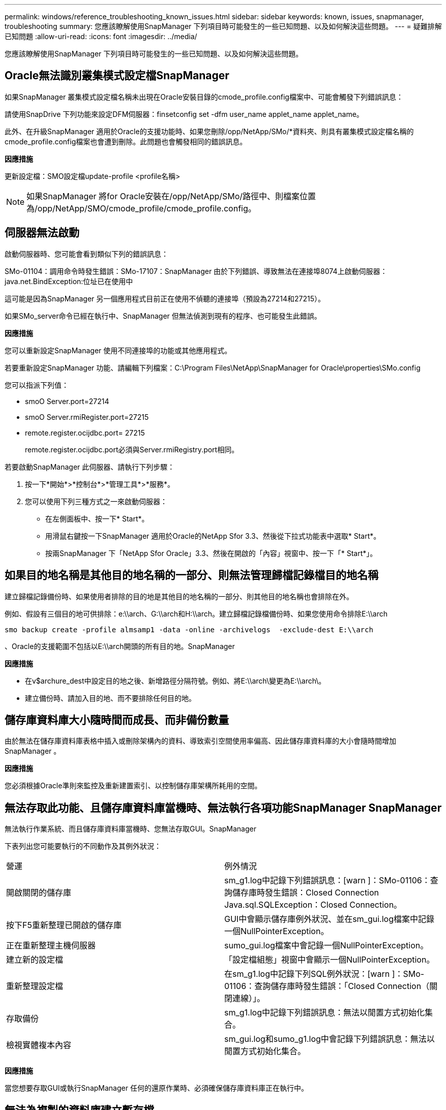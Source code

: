 ---
permalink: windows/reference_troubleshooting_known_issues.html 
sidebar: sidebar 
keywords: known, issues, snapmanager, troubleshooting 
summary: 您應該瞭解使用SnapManager 下列項目時可能發生的一些已知問題、以及如何解決這些問題。 
---
= 疑難排解已知問題
:allow-uri-read: 
:icons: font
:imagesdir: ../media/


[role="lead"]
您應該瞭解使用SnapManager 下列項目時可能發生的一些已知問題、以及如何解決這些問題。



== Oracle無法識別叢集模式設定檔SnapManager

如果SnapManager 叢集模式設定檔名稱未出現在Oracle安裝目錄的cmode_profile.config檔案中、可能會觸發下列錯誤訊息：

請使用SnapDrive 下列功能來設定DFM伺服器：finsetconfig set -dfm user_name applet_name applet_name。

此外、在升級SnapManager 適用於Oracle的支援功能時、如果您刪除/opp/NetApp/SMo/*資料夾、則具有叢集模式設定檔名稱的cmode_profile.config檔案也會遭到刪除。此問題也會觸發相同的錯誤訊息。

*因應措施*

更新設定檔：SMO設定檔update-profile <profile名稱>


NOTE: 如果SnapManager 將for Oracle安裝在/opp/NetApp/SMo/路徑中、則檔案位置為/opp/NetApp/SMO/cmode_profile/cmode_profile.config。



== 伺服器無法啟動

啟動伺服器時、您可能會看到類似下列的錯誤訊息：

SMo-01104：調用命令時發生錯誤：SMo-17107：SnapManager 由於下列錯誤、導致無法在連接埠8074上啟動伺服器：java.net.BindException:位址已在使用中

這可能是因為SnapManager 另一個應用程式目前正在使用不偵聽的連接埠（預設為27214和27215）。

如果SMo_server命令已經在執行中、SnapManager 但無法偵測到現有的程序、也可能發生此錯誤。

*因應措施*

您可以重新設定SnapManager 使用不同連接埠的功能或其他應用程式。

若要重新設定SnapManager 功能、請編輯下列檔案：C:\Program Files\NetApp\SnapManager for Oracle\properties\SMo.config

您可以指派下列值：

* smoO Server.port=27214
* smoO Server.rmiRegister.port=27215
* remote.register.ocijdbc.port= 27215
+
remote.register.ocijdbc.port必須與Server.rmiRegistry.port相同。



若要啟動SnapManager 此伺服器、請執行下列步驟：

. 按一下*開始*>*控制台*>*管理工具*>*服務*。
. 您可以使用下列三種方式之一來啟動伺服器：
+
** 在左側面板中、按一下* Start*。
** 用滑鼠右鍵按一下SnapManager 適用於Oracle的NetApp Sfor 3.3、然後從下拉式功能表中選取* Start*。
** 按兩SnapManager 下「NetApp Sfor Oracle」3.3、然後在開啟的「內容」視窗中、按一下「* Start*」。






== 如果目的地名稱是其他目的地名稱的一部分、則無法管理歸檔記錄檔目的地名稱

建立歸檔記錄備份時、如果使用者排除的目的地是其他目的地名稱的一部分、則其他目的地名稱也會排除在外。

例如、假設有三個目的地可供排除：e:\\arch、G:\\arch和H:\\arch。建立歸檔記錄檔備份時、如果您使用命令排除E:\\arch

[listing]
----
smo backup create -profile almsamp1 -data -online -archivelogs  -exclude-dest E:\\arch
----
、Oracle的支援範圍不包括以E:\\arch開頭的所有目的地。SnapManager

*因應措施*

* 在v$archure_dest中設定目的地之後、新增路徑分隔符號。例如、將E:\\arch\變更為E:\\arch\。
* 建立備份時、請加入目的地、而不要排除任何目的地。




== 儲存庫資料庫大小隨時間而成長、而非備份數量

由於無法在儲存庫資料庫表格中插入或刪除架構內的資料、導致索引空間使用率偏高、因此儲存庫資料庫的大小會隨時間增加SnapManager 。

*因應措施*

您必須根據Oracle準則來監控及重新建置索引、以控制儲存庫架構所耗用的空間。



== 無法存取此功能、且儲存庫資料庫當機時、無法執行各項功能SnapManager SnapManager

無法執行作業系統、而且儲存庫資料庫當機時、您無法存取GUI。SnapManager

下表列出您可能要執行的不同動作及其例外狀況：

|===


| 營運 | 例外情況 


 a| 
開啟關閉的儲存庫
 a| 
sm_g1.log中記錄下列錯誤訊息：[warn ]：SMo-01106：查詢儲存庫時發生錯誤：Closed Connection Java.sql.SQLException：Closed Connection。



 a| 
按下F5重新整理已開啟的儲存庫
 a| 
GUI中會顯示儲存庫例外狀況、並在sm_gui.log檔案中記錄一個NullPointerException。



 a| 
正在重新整理主機伺服器
 a| 
sumo_gui.log檔案中會記錄一個NullPointerException。



 a| 
建立新的設定檔
 a| 
「設定檔組態」視窗中會顯示一個NullPointerException。



 a| 
重新整理設定檔
 a| 
在sm_g1.log中記錄下列SQL例外狀況：[warn ]：SMo-01106：查詢儲存庫時發生錯誤：「Closed Connection（關閉連線）」。



 a| 
存取備份
 a| 
sm_g1.log中記錄下列錯誤訊息：無法以閒置方式初始化集合。



 a| 
檢視實體複本內容
 a| 
sm_gui.log和sumo_g1.log中會記錄下列錯誤訊息：無法以閒置方式初始化集合。

|===
*因應措施*

當您想要存取GUI或執行SnapManager 任何的還原作業時、必須確保儲存庫資料庫正在執行中。



== 無法為複製的資料庫建立暫存檔

當目標資料庫的暫用表格空間檔案放置在與資料檔案掛載點不同的掛載點時、複製建立作業會成功、但SnapManager 無法為複製的資料庫建立暫存檔。

*因應措施*

您必須執行下列其中一項：

* 請確定已配置目標資料庫、以便將暫存檔放置在與資料檔案相同的掛載點。
* 在複製的資料庫中手動建立或新增暫存檔。




== 資料保護待命資料庫備份失敗

如果有任何歸檔記錄位置是以主要資料庫的服務名稱設定、則Data Guard待命資料庫的備份會失敗。

*因應措施*

在GUI中、您必須清除*指定與主要資料庫服務名稱相對應的外部歸檔記錄位置*。
